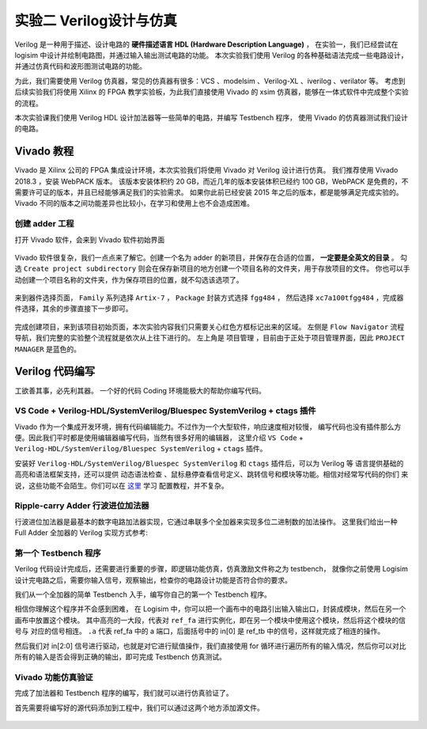 实验二 Verilog设计与仿真
==========================================

Verilog 是一种用于描述、设计电路的 **硬件描述语言 HDL (Hardware Description Language)** ，
在实验一，我们已经尝试在 logisim 中设计并绘制电路图，并通过输入输出测试电路的功能。
本次实验我们使用 Verilog 的各种基础语法完成一些电路设计，并通过仿真代码和波形图测试电路的功能。

为此，我们需要使用 Verilog 仿真器，常见的仿真器有很多：VCS 、modelsim 、Verilog-XL 、iverilog 、verilator 等。
考虑到后续实验我们将使用 Xilinx 的 FPGA 教学实验板，为此我们直接使用 Vivado 的 xsim 仿真器，能够在一体式软件中完成整个实验的流程。

本次实验课我们使用 Verilog HDL 设计加法器等一些简单的电路，并编写 Testbench 程序，
使用 Vivado 的仿真器测试我们设计的电路。

Vivado 教程
~~~~~~~~~~~~~~~~~~~~~~~~~~~~~~~~

Vivado 是 Xilinx 公司的 FPGA 集成设计环境，本次实验我们将使用 Vivado 对 Verilog 设计进行仿真。
我们推荐使用 Vivado 2018.3 ，安装 WebPACK 版本。
该版本安装体积约 20 GB，而近几年的版本安装体积已经约 100 GB，WebPACK 是免费的，不需要许可证的版本，并且已经能够满足我们的实验需求。
如果你此前已经安装 2015 年之后的版本，都是能够满足完成实验的。Vivado 不同的版本之间功能差异也比较小，在学习和使用上也不会造成困难。

创建 adder 工程
-------------------------------

打开 Vivado 软件，会来到 Vivado 软件初始界面

.. figure:: ../picture/lab2/vivado_home.png
   :alt: vivado_home
   :align: center


Vivado 软件很复杂，我们一点点来了解它。创建一个名为 adder 的新项目，并保存在合适的位置， **一定要是全英文的目录** 。
勾选 ``Create project subdirectory`` 则会在保存新项目的地方创建一个项目名称的文件夹，用于存放项目的文件。
你也可以手动创建一个项目名称的文件夹，作为保存项目的位置，就不勾选该选项了。

.. figure:: ../picture/lab2/vivado_genprj.png
   :alt: vivado_genprj
   :align: center


来到器件选择页面， ``Family`` 系列选择 ``Artix-7`` ， ``Package`` 封装方式选择 ``fgg484`` ，
然后选择 ``xc7a100tfgg484`` ，完成器件选择，其余的步骤直接下一步即可。

.. figure:: ../picture/lab2/vivado_device.png
   :alt: vivado_device
   :align: center


完成创建项目，来到该项目初始页面，本次实验内容我们只需要关心红色方框标记出来的区域。
左侧是 ``Flow Navigator`` 流程导航，我们完整的实验整个流程就是依次从上往下进行的。
左上角是 ``项目管理`` ，目前由于正处于项目管理界面，因此 ``PROJECT MANAGER`` 是蓝色的。

.. figure:: ../picture/lab2/vivado_prj.png
   :alt: vivado_prj
   :align: center


Verilog 代码编写
~~~~~~~~~~~~~~~~~~~~~~~~~~~~~~~~

工欲善其事，必先利其器。
一个好的代码 Coding 环境能极大的帮助你编写代码。

VS Code + Verilog-HDL/SystemVerilog/Bluespec SystemVerilog + ctags 插件
-----------------------------------------------------------------------------

Vivado 作为一个集成开发环境，拥有代码编辑能力。不过作为一个大型软件，响应速度相对较慢，
编写代码也没有插件那么方便。因此我们平时都是使用编辑器编写代码，当然有很多好用的编辑器，
这里介绍 ``VS Code`` + ``Verilog-HDL/SystemVerilog/Bluespec SystemVerilog`` + ``ctags`` 插件。

安装好 ``Verilog-HDL/SystemVerilog/Bluespec SystemVerilog`` 和 ``ctags`` 插件后，可以为 Verilog 等
语言提供基础的高亮和语法框架支持，还可以提供 ``动态语法检查`` 、鼠标悬停查看信号定义、跳转信号和模块等功能。相信对经常写代码的你们
来说，这些功能不会陌生。你们可以在 `这里 <https://dphweb.cn/index.php/2023/08/22/verilog-hdl%e6%8f%92%e4%bb%b6%e9%85%8d%e7%bd%ae%e6%95%99%e7%a8%8b/>`_ 学习
配置教程，并不复杂。

Ripple-carry Adder 行波进位加法器
------------------------------------------------------

行波进位加法器是最基本的数字电路加法器实现，它通过串联多个全加器来实现多位二进制数的加法操作。
这里我们给出一种 Full Adder 全加器的 Verilog 实现方式参考:

.. code-block:: v
   :caption: Full Adder 全加器的 Verilog 实现方式参考
   :emphasize-lines: 12
   :linenos:

   module ref_fa (
       a       // <<i<<
      ,b       // <<i<<
      ,cin     // <<i<<
      ,sum     // >>o>>
      ,cout    // >>o>>
   );
      input a, b, cin;
      output sum, cout;
      wire a, b, cin;
      wire sum, cout;
      assign {cout, sum} = a + b + cin;
   endmodule


.. raw:: html

   <div class="admonition mytodo">
      <p class="admonition-title">全加器</p >
      <p>按照门电路的方式用 Verilog 描述全加器电路，即不使用 + 运算符。
      完成编写 fa.v 文件， module 名字为 fa ，与文件名保持一致，
      端口名也可与参考代码一致。</p >
   </div>


第一个 Testbench 程序
----------------------------------------

Verilog 代码设计完成后，还需要进行重要的步骤，即逻辑功能仿真，仿真激励文件称之为 testbench，
就像你之前使用 Logisim 设计完电路之后，需要你输入信号，观察输出，检查你的电路设计功能是否符合你的要求。

我们从一个全加器的简单 Testbench 入手，编写你自己的第一个 Testbench 程序。

.. code-block:: v
   :caption: 一个全加器的简单 Testbench
   :emphasize-lines: 1, 6-12, 21
   :linenos:

   `timescale 1ns/1ps
   module ref_tb ();
      reg [2:0] in;
      wire sum, cout;

      ref_fa u_ref_fa (
          .a       (in[0]) // <<i<<
         ,.b       (in[1]) // <<i<<
         ,.cin     (in[2]) // <<i<<
         ,.sum     (sum)   // >>o>>
         ,.cout    (cout)  // >>o>>
      );

      initial  begin
         in = 3'b0;
         #100;
         for (integer i = 0; i < 8; i = i + 1)  begin
            in = in + 1;
            #100;
         end
         $stop;
      end

   endmodule


相信你理解这个程序并不会感到困难，
在 Logisim 中，你可以把一个画布中的电路引出输入输出口，封装成模块，然后在另一个画布中放置这个模块。
其中高亮的一大段，代表对 ``ref_fa`` 进行实例化，即在另一个模块中使用这个模块，然后将这个模块的信号与
对应的信号相连。 ``.a`` 代表 ref_fa 中的 a 端口，后面括号中的 in[0] 是 ref_tb 中的信号，这样就完成了相连的操作。

然后我们对 in[2:0] 信号进行驱动，也就是对它进行赋值操作，我们直接使用 for 循环进行遍历所有的输入情况，然后你可以对比
所有的输入是否会得到正确的输出，即可完成 Testbench 仿真测试。

Vivado 功能仿真验证
-------------------------------------

完成了加法器和 Testbench 程序的编写，我们就可以进行仿真验证了。

首先需要将编写好的源代码添加到工程中，我们可以通过这两个地方添加源文件。

.. figure:: ../picture/lab2/add_source.png
   :alt: add_source
   :align: center



